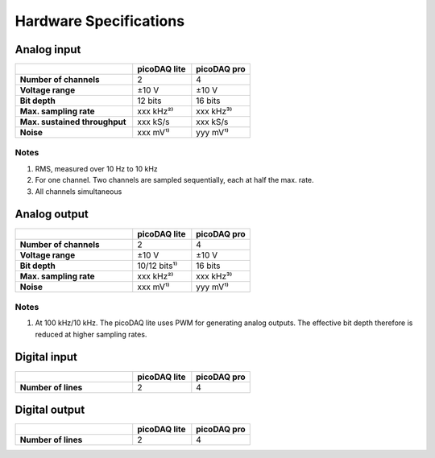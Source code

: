 .. _hwspecs:

Hardware Specifications
=======================

Analog input
------------

.. rst-class:: spec-table
.. list-table::
   :widths: 40 20 20
   :header-rows: 1
   :stub-columns: 1                

   * -
     - picoDAQ lite
     - picoDAQ pro
   * - Number of channels
     - 2
     - 4
   * - Voltage range
     - ±10 V
     - ±10 V
   * - Bit depth
     - 12 bits
     - 16 bits
   * - Max. sampling rate
     - xxx kHz²⁾
     - xxx kHz³⁾
   * - Max. sustained throughput
     - xxx kS/s
     - xxx kS/s
   * - Noise
     - xxx mV¹⁾
     - yyy mV¹⁾

      
Notes
~~~~~

1. RMS, measured over 10 Hz to 10 kHz
2. For one channel.  Two channels are sampled sequentially, each at
   half the max. rate.
3. All channels simultaneous
       
       
Analog output
-------------

.. rst-class:: spec-table
.. list-table::
   :widths: 40 20 20
   :header-rows: 1
   :stub-columns: 1                

   * -
     - picoDAQ lite
     - picoDAQ pro
   * - Number of channels
     - 2
     - 4
   * - Voltage range
     - ±10 V
     - ±10 V
   * - Bit depth
     - 10/12 bits¹⁾
     - 16 bits
   * - Max. sampling rate
     - xxx kHz²⁾
     - xxx kHz³⁾
   * - Noise
     - xxx mV¹⁾
     - yyy mV¹⁾

       
Notes
~~~~~

1. At 100 kHz/10 kHz. The picoDAQ lite uses PWM for generating analog
   outputs. The effective bit depth therefore is reduced at higher
   sampling rates.

       
Digital input
-------------

.. rst-class:: spec-table
.. list-table::
   :widths: 40 20 20
   :header-rows: 1
   :stub-columns: 1                

   * -
     - picoDAQ lite
     - picoDAQ pro
   * - Number of lines
     - 2
     - 4

       
Digital output
--------------

.. rst-class:: spec-table
.. list-table::
   :widths: 40 20 20
   :header-rows: 1
   :stub-columns: 1                

   * -
     - picoDAQ lite
     - picoDAQ pro
   * - Number of lines
     - 2
     - 4
 

